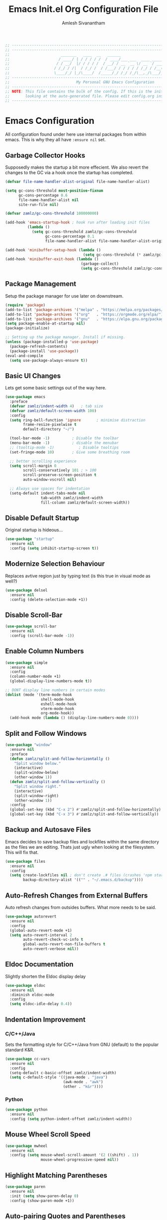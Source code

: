 #+TITLE: Emacs Init.el Org Configuration File
#+AUTHOR: Amlesh Sivanantham
#+STARTUP: overview
#+PROPERTY: header-args:emacs-lisp :tangle ./init.el

#+begin_src emacs-lisp
;; ------------------------------------------------------------------------------------------------
;; ------------------------------------------------------------------------------------------------
;;                       _______   ____  __   ______
;;                      / ____/ | / / / / /  / ____/___ ___  ____ ___________
;;                     / / __/  |/ / / / /  / __/ / __ `__ \/ __ `/ ___/ ___/
;;                    / /_/ / /|  / /_/ /  / /___/ / / / / / /_/ / /__(__  )
;;                    \____/_/ |_/\____/  /_____/_/ /_/ /_/\__,_/\___/____/
;; ------------------------------------------------------------------------------------------------
;;                              My Personal GNU Emacs Configuration
;; ------------------------------------------------------------------------------------------------
;; NOTE: This file contains the bulk of the config. If this is the init.el file then you are
;;       looking at the auto-generated file. Please edit config.org instead.
;; ------------------------------------------------------------------------------------------------
#+end_src

* Emacs Configuration

All configuration found under here use internal packages from within emacs. This is why they all
have =:ensure nil= set.

** Garbage Collector Hooks

Supposedly makes the startup a bit more effecient. We also revert the changes to the GC via a hook once the startup has completed.

#+begin_src emacs-lisp
(defvar file-name-handler-alist-original file-name-handler-alist)

(setq gc-cons-threshold most-positive-fixnum
      gc-cons-percentage 0.6
      file-name-handler-alist nil
      site-run-file nil)

(defvar zamlz/gc-cons-threshold 100000000)

(add-hook 'emacs-startup-hook ; hook run after loading init files
          (lambda ()
            (setq gc-cons-threshold zamlz/gc-cons-threshold
                  gc-cons-percentage 0.1
                  file-name-handler-alist file-name-handler-alist-original)))

(add-hook 'minibuffer-setup-hook (lambda ()
                                   (setq gc-cons-threshold (* zamlz/gc-cons-threshold 2))))
(add-hook 'minibuffer-exit-hook (lambda ()
                                  (garbage-collect)
                                  (setq gc-cons-threshold zamlz/gc-cons-threshold)))
#+end_src

** Package Management

Setup the package manager for use later on downstream.

#+begin_src emacs-lisp
(require 'package)
(add-to-list 'package-archives '("melpa" . "https://melpa.org/packages/"))
(add-to-list 'package-archives '("org"   . "https://orgmode.org/elpa/"))
(add-to-list 'package-archives '("gnu"   . "https://elpa.gnu.org/packages/"))
(setq package-enable-at-startup nil)
(package-initialize)

;; Setting up the package manager. Install if missing.
(unless (package-installed-p 'use-package)
  (package-refresh-contents)
  (package-install 'use-package))
(eval-and-compile
  (setq use-package-always-ensure t))
#+end_src

** Basic UI Changes

Lets get some basic settings out of the way here.

#+begin_src emacs-lisp
(use-package emacs
  :preface
  (defvar zamlz/indent-width 4)   ; tab size
  (defvar zamlz/default-screen-width 100)
  :config
  (setq ring-bell-function 'ignore       ; minimise distraction
        frame-resize-pixelwise t
        default-directory "~/")

  (tool-bar-mode -1)          ; Disable the toolbar
  (menu-bar-mode -1)          ; disable the menubar
  ;; (tooltip-mode -1)           ; Disable tooltips
  (set-fringe-mode 10)        ; Give some breathing room

  ;; better scrolling experience
  (setq scroll-margin 0
        scroll-conservatively 101 ; > 100
        scroll-preserve-screen-position t
        auto-window-vscroll nil)

  ;; Always use spaces for indentation
  (setq-default indent-tabs-mode nil
                tab-width zamlz/indent-width
                fill-column zamlz/default-screen-width))
#+end_src

** Disable Default Startup

Original startup is hideous...

#+begin_src emacs-lisp
(use-package "startup"
  :ensure nil
  :config (setq inhibit-startup-screen t))
#+end_src

** Modernize Selection Behaviour

Replaces avtive region just by typing text (is this true in visual mode as well?)

#+begin_src emacs-lisp
(use-package delsel
  :ensure nil
  :config (delete-selection-mode +1))
#+end_src

** Disable Scroll-Bar

#+begin_src emacs-lisp
(use-package scroll-bar
  :ensure nil
  :config (scroll-bar-mode -1))
#+end_src

** Enable Column Numbers

#+begin_src emacs-lisp
(use-package simple
  :ensure nil
  :config
  (column-number-mode +1)
  (global-display-line-numbers-mode t))

;; DONT display line numbers in certain modes
(dolist (mode '(term-mode-hook
                shell-mode-hook
                eshell-mode-hook
                vterm-mode-hook
                org-mode-hook))
  (add-hook mode (lambda () (display-line-numbers-mode 0))))
#+end_src

** Split and Follow Windows

#+begin_src emacs-lisp
(use-package "window"
  :ensure nil
  :preface
  (defun zamlz/split-and-follow-horizontally ()
    "Split window below."
    (interactive)
    (split-window-below)
    (other-window 1))
  (defun zamlz/split-and-follow-vertically ()
    "Split window right."
    (interactive)
    (split-window-right)
    (other-window 1))
  :config
  (global-set-key (kbd "C-x 2") #'zamlz/split-and-follow-horizontally)
  (global-set-key (kbd "C-x 3") #'zamlz/split-and-follow-vertically))
#+end_src

** Backup and Autosave Files

Emacs decides to save backup files and lockfiles within the same directory as the files we are editing. Thats just ugly when looking at the filesystem. This will fix that.

   #+begin_src emacs-lisp
   (use-package files
     :ensure nil
     :config
     (setq create-lockfiles nil ; don't create .# files (crashes 'npm start')
           backup-directory-alist '(("" . "~/.emacs.d/backup"))))
   #+end_src

** Auto-Refresh Changes from External Buffers

Auto refresh changes from outsides buffers. What more needs to be said.

#+begin_src emacs-lisp
(use-package autorevert
  :ensure nil
  :config
  (global-auto-revert-mode +1)
  (setq auto-revert-interval 2
        auto-revert-check-vc-info t
        global-auto-revert-non-file-buffers t
        auto-revert-verbose nil))
#+end_src

** Eldoc Documentation

Slightly shorten the Eldoc display delay

#+begin_src emacs-lisp
(use-package eldoc
  :ensure nil
  :diminish eldoc-mode
  :config
  (setq eldoc-idle-delay 0.4))
#+end_src

** Indentation Improvement

*** C/C++/Java

Sets the formatting style for C/C++/Java from GNU (default) to the popular standard K&R.

#+begin_src emacs-lisp
(use-package cc-vars
  :ensure nil
  :config
  (setq-default c-basic-offset zamlz/indent-width)
  (setq c-default-style '((java-mode . "java")
                          (awk-mode . "awk")
                          (other . "k&r"))))
#+end_src

*** Python

#+begin_src emacs-lisp
(use-package python
  :ensure nil
  :config (setq python-indent-offset zamlz/indent-width))
#+end_src

** Mouse Wheel Scroll Speed

#+begin_src emacs-lisp
(use-package mwheel
  :ensure nil
  :config (setq mouse-wheel-scroll-amount '(2 ((shift) . 1))
                mouse-wheel-progressive-speed nil))
#+end_src

** Highlight Matching Parentheses

#+begin_src emacs-lisp
(use-package paren
  :ensure nil
  :init (setq show-paren-delay 0)
  :config (show-paren-mode +1))
#+end_src

** Auto-pairing Quotes and Parentheses

#+begin_src emacs-lisp
(use-package elec-pair
  :ensure nil
  :hook (prog-mode . electric-pair-mode))
#+end_src

** Clean Whitespace on Buffer Save

#+begin_src emacs-lisp
(use-package whitespace
  :ensure nil
  :hook (before-save . whitespace-cleanup))
#+end_src

** Dump Custom-Set-Variables

#+begin_src emacs-lisp
(use-package cus-edit
  :ensure nil
  :config
  (setq custom-file (concat user-emacs-directory "to-be-dumped.el")))
#+end_src

* UI Customization

** Startup Dashboard

The default landing page isn't quite nice. I originally had it configured to display the scratch page, but then I really wanted like a menu to quickly access my stuff.

#+begin_src emacs-lisp
;; no default startup screen!
;; (setq inhibit-startup-message t)

;; Enable custom dashboard
(use-package dashboard
  :ensure t
  :config
  (setq dhasboard-startup-banner "~/etc/emacs/black-hole.png")
  (setq dashboard-center-content t)
  (setq dashboard-set-heading-icons t)
  (setq dashboard-set-file-icons t)
  (setq dashboard-set-navigator t)
  (setq dashboard-set-init-info t)
  (setq initial-buffer-choice (lambda() (get-buffer "*dashboard*")))
  (setq dashboard-items '((recents   . 10)
              (bookmarks . 5)
              (projects  . 10)
              (agenda    . 10)
              (registers . 5)))
  (dashboard-modify-heading-icons '((bookmarks . "book")))
  (dashboard-setup-startup-hook))
#+end_src

** Font Configuration

I have a lot of fonts commented out right now because I can't decide on which ones to keep lol.

#+begin_src emacs-lisp
;; Set default face
(set-face-attribute 'default nil :font "xos4 Terminus" :height 110)
;; (set-face-attribute 'default nil :font "Fira Code" :height 100)
;; (set-face-attribute 'default nil :font "Iosevka Term" :height 100)

;; Set the fixed pitch face
(set-face-attribute 'fixed-pitch nil :font "xos4 Terminus" :height 100)

;; Set the variable pitch face
(set-face-attribute 'variable-pitch nil :font "Fira Code" :height 100)
#+end_src

** Themes and Appearance
*** Modeline

Please make sure that only one of these are ever enabled at a time!

**** Doom Modeline

To use =Doom-Modeline=, we need to have some custom icons installed. However, they must be manually installed via the following command (=M-x all-the-icons-install-fonts=)

#+begin_src emacs-lisp
(use-package all-the-icons)

(use-package doom-modeline
  :ensure t
  :init (doom-modeline-mode 1)
  :custom ((doom-modeline-height 15)))
#+end_src

**** Powerline

An alternative to =doom-modeline=

#+begin_src emacs-lisp
;; (use-package powerline
;;   :init (powerline-default-theme))
#+end_src

**** Smart Modeline

Another alternative, this one is the most customizable!

#+begin_src emacs-lisp
;; (use-package smart-mode-line
;;    :config
;;    (sml/setup))
#+end_src

*** Color Theme

I have a couple themes here. Eventually I want to setup my own custom theme but for now this will have to do.

#+begin_src emacs-lisp
(add-to-list 'custom-theme-load-path "~/etc/emacs/themes/")

(use-package doom-themes
  :config
  ;; Global settings (defaults)
  (setq doom-themes-enable-bold t    ; if nil, bold is universally disabled
        doom-themes-enable-italic t) ; if nil, italics is universally disabled
  (load-theme 'doom-one t)
  ;; Enable flashing mode-line on errors
  (doom-themes-visual-bell-config)
  ;; Enable custom neotree theme (all-the-icons must be installed!)
  (doom-themes-neotree-config)
  ;; or for treemacs users
  (setq doom-themes-treemacs-theme "doom-colors") ; use the colorful treemacs theme
  (doom-themes-treemacs-config)
  ;; Corrects (and improves) org-mode's native fontification.
  (doom-themes-org-config))

;;(use-package gruvbox-theme
;;  :init (load-theme 'gruvbox-dark-hard t))
;;(set-background-color "black")

;; (use-package spacemacs-theme
;;   :defer t
;;   :init (load-theme 'spacemacs-dark t))

;; (load-theme 'xresources t)
#+end_src

*** Rainbow Delimiters

Normally I don't like rainbow delimiters but its actually pretty good on emacs. And you actually can't survive without it IMO.

#+begin_src emacs-lisp
(use-package rainbow-delimiters
  :hook (prog-mode . rainbow-delimiters-mode))
#+end_src

*** Syntax Highlighting

#+begin_src emacs-lisp
(use-package highlight-numbers
  :hook (prog-mode . highlight-numbers-mode))

(use-package highlight-escape-sequences
  :hook (prog-mode . hes-mode))
#+end_src

** UI Redux

*** Tabs                                                         :DISABLED:

Currently have this disabled because I don't really like the way it looks right now. Maybe that might change in the future. It also seems like not something you'd want to use if I plan on having exwm as a window manager.

#+begin_src emacs-lisp
;; (use-package centaur-tabs
;;   :demand
;;   :config
;;   (centaur-tabs-mode t)
;;   (centaur-tabs-headline-match)
;;   (setq centaur-tabs-style "bar")
;;   (setq centaur-tabs-set-icons t)
;;   (setq centaur-tabs-gray-out-icons 'buffer)
;;   (setq centaur-tabs-height 24)
;;   (setq centaur-tabs-set-bar 'over)
;;   (setq centaur-tabs-set-modified-marker t)
;;   (setq centaur-tabs-modified-marker  "●")
;;   :bind
;;   ("C-<prior>" . centaur-tabs-backward)
;;   ("C-<next>"  . centaur-tabs-forward))
#+end_src

*** Neotree

Setup neotree in emacs to see a sidebar of the filesystem. I don't think I actually need this. I can probably just get away with using ivy.

#+begin_src emacs-lisp
(use-package neotree
  :config (setq neo-theme (if (display-graphic-p) 'icons 'arrow))
  :bind ("<f8>" . neotree-toggle))
#+end_src

** Keybinding Configuration

Former vim user and the best thing about vim is the keybindings. It's a good thing that there are so many evil packages in emacs.

*** ESC should save the day

#+begin_src emacs-lisp
(global-set-key (kbd "<escape>") 'keyboard-escape-quit)
#+end_src

*** Evil Mode

This is the core of =Evil-Mode=. This basicallly adds the modal functionality to emacs that we see in vim. But we also add a little bit of our own custom bindings not set by default that were present in vim for the sake of my sanity.

#+begin_src emacs-lisp
(use-package evil
  :ensure t
  :init (setq evil-want-keybinding nil)
  :config
  (evil-mode 1)
  (define-key evil-insert-state-map (kbd "C-g") 'evil-normal-state)
  ;; C-h is help in normal mode, but becomes BACKSPACE in insert mode
  (define-key evil-insert-state-map (kbd "C-h") 'evil-delete-backward-char-and-join)

  ;; Use visual line motions even outside of visual-line-mode buffers
  (evil-global-set-key 'motion "j" 'evil-next-visual-line)
  (evil-global-set-key 'motion "k" 'evil-previous-visual-line)

  (evil-set-initial-state 'messages-buffer-mode 'normal)
  (evil-set-initial-state 'dashboard-mode 'normal))
#+end_src

*** Extend Evil Mode with Evil Collection

Unfortunately, =Evil-Mode= is only enabled in text buffers. This means that in special buffers spawned by packages like =Magit=, =Org=, etc., we would not be able to use vim-like bindings. The package below aims to provide even more functionality to these other non-trivial modes.

#+begin_src emacs-lisp
(use-package evil-collection
  :after evil
  :ensure t
  :config (evil-collection-init))
#+end_src

*** Evil Commentary

Adds keybindings for quick commenting. Use =gcc= to comment out a line, use =gcap= to comment out a paragraph, use =gc= in visual mode to comment out a selection.

#+begin_src emacs-lisp
(use-package evil-commentary
  :after evil
  :diminish
  :config (evil-commentary-mode +1))
#+end_src

*** Which Key

Spawns a simple UI panel that shows available keybindings based on what keys I've pressed so far.

#+begin_src emacs-lisp
(use-package which-key
  :init (which-key-mode)
  :diminish which-key-mode
  :config (setq which-key-idle-delay 0.3))
#+end_src

*** General Keybinder

This is an interesting package. It basically lets me define my own keybinding space and configure it to run various commands as I see fit.

#+begin_src emacs-lisp
(use-package general
  :config
  (general-create-definer zamlz/leader-keys
:keymaps '(normal insert visual emacs)
:prefix "SPC"
:global-prefix "C-SPC"))
#+end_src

*** Hydra

Hydra lets me also define functions that can very quickly let me do various tasks in quick succession. I will be using this a lot of =general= I imagine.

#+begin_src emacs-lisp
(use-package hydra)
#+end_src

** Leader Keybindings

I chose not to put this in the previous section because I feel like this might grow alot and its also its own unique space. This where my custom functions that get bound to various keys will be assigned via =General=.

*** Misc Shortcuts

These are just random shorts to emacs built-in commands that I'd like access to as a keybinding.

#+begin_src emacs-lisp
(zamlz/leader-keys
 "t"  '(:ignore t :which-key "toggles")
 "tt" '(counsel-load-theme :which-key "choose theme"))
#+end_src

*** Text Size Scaling

Adds a =Hydra= function to =General= to control the size of the font face.

#+begin_src emacs-lisp
(defhydra hydra-text-scale (:timeout 4)
  "scale text"
  ("j" text-scale-increase "in")
  ("k" text-scale-decrease "out")
  ("f" nil "finished" :exit t))

;; Add hydra func to our personal keybindings
(zamlz/leader-keys
  "ts" '(hydra-text-scale/body :which-key "scale text"))
#+end_src

** Autocompletion Engine

*** Ivy, Counsel, and Swiper

Not much to say here, just setting up =Ivy= and =Counsel=. It also sets up this thing called =Swiper=, but I have no idea what that is.

=Ivy= is basically a completion framework. Its minimal but provides a simple but powerful menu that appears when switching files, opening buffers, etc. =Counsel= on the other hand, provides replaces commands that replace the typical emacs commands.

#+begin_src emacs-lisp
(use-package ivy
  :defer 0.1
  :diminish
  :bind (("C-x B" . ivy-switch-buffer-other-window)
     :map ivy-minibuffer-map
     ("TAB" . ivy-alt-done)
     ("C-l" . ivy-alt-done)
     ("C-j" . ivy-next-line)
     ("C-k" . ivy-previous-line)
     :map ivy-switch-buffer-map
     ("C-k" . ivy-previous-line)
     ("C-l" . ivy-done)
     ("C-d" . ivy-switch-buffer-kill)
     :map ivy-reverse-i-search-map
     ("C-k" . ivy-previous-line)
     ("C-d" . ivy-reverse-i-search-kill))
  :custom
  (ivy-count-format "(%d/%d) ")
  (ivy-use-virtual-buffers t)
  :config (ivy-mode))

(use-package counsel
  :after ivy
  :bind (("M-x" . counsel-M-x)
     ("C-x b" . counsel-ibuffer)
     ("C-x C-f" . counsel-find-file)
     :map minibuffer-local-map
     ("C-r" . 'counsel-minibuffer-history))
  :config (counsel-mode))

;; TODO: Figure out what swiper is lol
(use-package swiper
  :after ivy
  :bind (("C-s" . swiper)))
#+end_src

*** Ivy Rich

=Ivy-Rich= provides extra columns in the counsel commands to get more information about each item during autocompletion.

#+begin_src emacs-lisp
(use-package ivy-rich
  :after ivy
  :config
  ;;(setcdr (assq t ivy-format-functions-alist) #'ivy-format-function-line)
  (ivy-rich-mode))
#+end_src

** Documentation Redux

*** Helpful Help Commands

Improves the documentation shown when running one of emacs's =describe-*= functions.

#+begin_src emacs-lisp
(use-package helpful
  :ensure t
  :custom
  (counsel-describe-function-function #'helpful-callable)
  (counsel-describe-variable-function #'helpful-variable)
  :bind
  ([remap describe-function] . counsel-describe-function)
  ([remap describe-command] . helpful-command)
  ([remap describe-variable] . counsel-describe-variable)
  ([remap describe-key] . helpful-key))
#+end_src

* Development and Project Management

** Company Auto-Completion for Programming Languages

Use =C-n= and =C-p= to navigate tooltip

#+begin_src emacs-lisp
(use-package company
  :diminish company-mode
  :hook (prog-mode . company-mode)
  :config
  (setq company-minimum-prefix-length 1
        company-idle-delay 0.1
        company-selection-wrap-around t
        company-tooltip-align-annotations t
        company-frontends '(company-pseudo-tooltip-frontend ; show tooltip even for single candidate
                            company-echo-metadata-frontend))
  (with-eval-after-load 'company
    (define-key company-active-map (kbd "C-n") 'company-select-next)
    (define-key company-active-map (kbd "C-p") 'company-select-previous)
    (define-key company-active-map (kbd "RET") 'company-complete-selection)
    (define-key company-active-map (kbd "TAB") 'company-complete-common)))
#+end_src

** Flycheck Syntax Linter

#+begin_src emacs-lisp
(use-package flycheck
  :config (global-flycheck-mode +1))
#+end_src

** Projectile

Provides useful integration to a variety of project formats. Able to automatically identify project directories and can be configured to build, run unit-tests, etc. Need to explore this more.

#+begin_src emacs-lisp
(use-package projectile
  :diminish projectile-mode
  :config (projectile-mode)
  :custom ((projectile-completion-system 'ivy))
  :bind-keymap
  ("C-c p" . projectile-command-map)
  :init
  (when (file-directory-p "~/src")
(setq projectile-project-search-path '("~/src")))
  (setq projectile-switch-project-action #'projectile-dired))

(use-package counsel-projectile
  :config (counsel-projectile-mode))
#+end_src

** Magit Git Interface

Git interface for emacs. Very quickly run git commands and evaluate diffs, etc.

#+begin_src emacs-lisp
(use-package magit
  :bind ("C-x g" . magit-status)
  :config (add-hook 'with-editor-mode-hook #'evil-insert-state))
#+end_src

** Forge

Package provides integration to upstream GitHub, GitLab APIs and more. Setting this up would let me merge/review pull requests, create/address issues, etc. from within emacs.

#+begin_src emacs-lisp
;; (use-package forge)
#+end_src

** Markdown Mode

#+begin_src emacs-lisp
(use-package markdown-mode
  :hook (markdown-mode . visual-line-mode))
#+end_src

** Web Mode

Useful mode for editing web based files

#+begin_src emacs-lisp
(use-package web-mode
  :mode (("\\.html?\\'" . web-mode)
         ("\\.css\\'"   . web-mode)
         ("\\.jsx?\\'"  . web-mode)
         ("\\.tsx?\\'"  . web-mode)
         ("\\.json\\'"  . web-mode))
  :config
  (setq web-mode-markup-indent-offset 2) ; HTML
  (setq web-mode-css-indent-offset 2)    ; CSS
  (setq web-mode-code-indent-offset 2)   ; JS/JSX/TS/TSX
  (setq web-mode-content-types-alist '(("jsx" . "\\.js[x]?\\'"))))
#+end_src

* Org Mode

This is what emacs is about! And setting this up is crucial. There are quite a bit of configurable parts.

** Better Font Faces Hook

We can configure =org-mode= font faces via a seperate function that we define. We need to add it as a hook afterwards however which is why this section appears before the basic configuration.

#+begin_src emacs-lisp
(defun zamlz/org-font-setup ()
  ;; Converts bullet lists to not use the - character but the • character
  (font-lock-add-keywords 'org-mode
    '(("^ *\\([-]\\) "
    (0 (prog1 () (compose-region (match-beginning 1) (match-end 1) "•"))))))

  ;; Set faces for heading levels
  ;; for now, keep all at 1.0
  (dolist (face '((org-level-1 . 3.0)
    (org-level-2 . 2.5)
    (org-level-3 . 2.0)
    (org-level-4 . 1.5)
    (org-level-5 . 1.0)
    (org-level-6 . 1.0)
    (org-level-7 . 1.0)
    (org-level-8 . 1.0)))
    (set-face-attribute (car face) nil
                        :font "Fira Code"
                        :weight 'regular
                        :height (cdr face)))

    ;; ensure that anything that should be fixed-width in org appears that way
  (set-face-attribute 'org-block nil :foreground nil :inherit 'fixed-pitch)
  (set-face-attribute 'org-code nil   :inherit '(shadow fixed-pitch))
  (set-face-attribute 'org-table nil   :inherit '(shadow fixed-pitch))
  (set-face-attribute 'org-verbatim nil :inherit '(shadow fixed-pitch))
  (set-face-attribute 'org-special-keyword nil :inherit '(font-lock-comment-face fixed-pitch))
  (set-face-attribute 'org-meta-line nil :inherit '(font-lock-comment-face fixed-pitch))
  (set-face-attribute 'org-checkbox nil :inherit 'fixed-pitch))
#+end_src

** Mode Startup Hooks

These are some hooks that we would like to run when =org-mode= is started.

#+begin_src emacs-lisp
(defun zamlz/org-mode-setup ()
  (org-indent-mode)
  (variable-pitch-mode 1)
  (visual-line-mode +1)
  (setq evil-auto-indent nil)
  (setq fill-column 10000000))
#+end_src

** Basic Configuration

I should probably split this bloody mess up.

#+begin_src emacs-lisp
(use-package org
  :ensure org-plus-contrib
  :hook ((org-mode . zamlz/org-mode-setup))
  :custom

  ;; Setup directories
  (org-directory "~/usr/org")
  (org-agenda-files (list org-directory
      (concat org-directory "/notes")))

  ;; Add some nice visuals changes
  (org-ellipsis " ▾")

  ;; Some todo/logging changes
  (org-enforce-todo-dependencies t)
  (org-log-done t)
  (org-log-into-drawer t)
  (org-treat-S-cursor-todo-selection-as-state-change nil)

  ;; Setup org capture mode
  (org-capture-templates
   '(
    ;; Capture todo type tasks
    ;; -------------------
    ("t" "Todo" entry (file "inbox.org")
     "* TODO  %?")
    ;; Capture Journal entries
    ;; -------------------
    ("j" "Journal" entry (file+datetree "journal.org")
     "\n* %U :JOURNAL:\n%?")
    ;; Capture with context
    ;; -------------------
    ("i" "Index Context")
    ("it" "Todo with Context" entry (file "inbox.org")
     "* TODO  %?\n%i\n%a")
    ("ij" "Journal with Context" entry (file+datetree "journal.org")
     "\n* %U :JOURNAL:\n%?\n%i\n%a")
    ;; Capture Contact Information of a person
    ;; -------------------
    ("c" "Contacts" entry (file "contacts.org")
     (concat "* %^{NAME}\n"
         ":PROPERTIES:\n"
         ":CELLPHONE: %^{CELLPHONE}\n"
         ":HOMEPHONE: %^{HOMEPHONE}\n"
         ":WORKPHONE: %^{WORKPHONE}\n"
         ":EMAIL: %^{EMAIL}\n"
         ":EMAIL_ALT: %^{EMAIL_ALT}\n"
         ":WEBSITE: %^{WEBSITE}\n"
         ":COMPANY: %^{COMPANY}\n"
         ":ADDRESS: %^{ADDRESS}\n"
         ":BIRTHDAY: %^{BIRHDAY}t\n"
         ":TITLE: %^{TITLE}\n"
         ":END:"))))

  ;; Setup refiling
  (org-log-refile t)
  (org-refile-use-outline-path 'file)
  (org-outline-path-complete-in-steps nil)
  (org-refile-allow-creating-parent-nodes 'confirm)
  (org-refile-targets
   `((,(concat org-directory "/gtd.org") :maxlevel . 1)
 (,(concat org-directory "/routines.org") :maxlevel . 1)))

  ;; Setup archive location
  (org-archive-location (concat org-directory "/archive.org::"))

  ;; ensure that refiling saves buffers
  (advice-add 'org-refile :after 'org-save-all-org-buffers)

  ;; Make sure we display inline images by default
  (org-startup-with-inline-images t)

  ;; Finally a post setup func to setup fonts
  (zamlz/org-font-setup))
#+end_src

** Task Categories

#+begin_src emacs-lisp
(setq org-todo-keywords
      (quote ((sequence "TODO(t)" "|" "DONE(d)")
              (sequence "ROUTINE(r)" "|" "DONE(d)")
              (sequence "PROJECT(p)" "|" "DONE(d)" "CANCELLED(c)")
              (sequence "WAITING(w)" "|")
              (sequence "|" "CANCELLED(c)")
              (sequence "SOMEDAY(s)" "|" "CANCELLED(c)")
              (sequence "MEETING" "|"))))
#+end_src

** Task Colors

#+begin_src emacs-lisp
(setq org-todo-keyword-faces
  '(("DONE"      . (:background "#98be65" :foreground "#ffffff" :weight bold))
    ("TODO"      . (:background "#ff6c6b" :foreground "#ffffff" :weight bold))
    ("ROUTINE"   . (:background "#3f444a" :foreground "#51afef" :weight bold))
    ("PROJECT"   . (:background "#51afef" :foreground "#ffffff" :weight bold))
    ("WAITING"   . (:background "#3f444a" :foreground "#ffffff" :weight bold))
    ("CANCELLED" . (:background "#181818" :foreground "#ffffff" :weight bold))
    ("SOMEDAY"   . (:background "#3f444a" :foreground "#ffffff" :weight bold))
    ("MEETING"   . (:background "#a9a1e1" :foreground "#ffffff" :weight bold))))
#+end_src

** Better Heading Bullets

The default bullets are asteriks and thats just plain ugly. We change it to some nice unicode characters. I should also look into =org-superstar-mode= as well at some point.

#+begin_src emacs-lisp
(use-package org-bullets
  :after org
  :hook (org-mode . org-bullets-mode)
  :custom
  (org-bullets-bullet-list '("◉" "●" "○" "●" "○" "●" "○")))
#+end_src

** Center Org buffers

Center the org buffers and remove line numbers to reduce visual clutter.

#+begin_src emacs-lisp
(defun zamlz/org-mode-visual-fill ()
  (setq visual-fill-column-width zamlz/default-screen-width
    visual-fill-column-center-text t)
  (visual-fill-column-mode 1))

(use-package visual-fill-column
  :hook (org-mode . zamlz/org-mode-visual-fill))
#+end_src

** Org Keybindings

Just some keybindings to access various =org-mode= commands.

#+begin_src emacs-lisp
(global-set-key (kbd "C-c l") 'org-store-link)
(global-set-key (kbd "C-c a") 'org-agenda)
(global-set-key (kbd "C-c c") 'org-capture)
#+end_src

** Literate Programming with Babel

Babel is basically like jupyter notebooks for =org-mode= but its also way more powerful! Below we also configure quick access structure templates to write src blocks with ease. Babel is already a part of emacs so we must just configure it. To get a list of what languages you can configure for babel, take a look [[https://orgmode.org/worg/org-contrib/babel/languages/index.html][here]]!

#+begin_src emacs-lisp
(org-babel-do-load-languages
 'org-babel-load-languages
 '((emacs-lisp . t)
   (python . t)
   (gnuplot . t)
   (latex . t)
   ))

(setq org-confirm-babel-evaluate nil
  org-src-fontify-natively t
  org-src-strip-leading-and-trailing-blank-lines t
  org-src-preserve-indentation nil
  org-src-tab-acts-natively t
  org-edit-src-content-indentation 0)

;; Setup structure templates for org-babel
(require 'org-tempo)
(add-to-list `org-structure-template-alist '("sh" . "src shell"))
(add-to-list `org-structure-template-alist '("el" . "src emacs-lisp"))
(add-to-list `org-structure-template-alist '("py" . "src python"))
#+end_src

** Auto-Tangle Configuration File

We make use of =org-babel= here to create our config file. This is currently also checking to my dotfiles in case of system rescue reasons.

#+begin_src emacs-lisp
(defun efs/org-babel-tangle-config ()
  (when (string-equal (buffer-file-name)
                      (expand-file-name "~/etc/emacs/config.org"))
    ;; Dynamic scoping to the rescue
    (let ((org-confirm-babel-evaluate nil))
      (org-babel-tangle))))

(add-hook 'org-mode-hook (lambda () (add-hook 'after-save-hook #'efs/org-babel-tangle-config)))
#+end_src

** LaTeX Inline Preview

Pretty straightforward except that you need to have =latex= installed and also =dvi2png= as well. Need to figure out how to configure the size of the generated latex image.

#+begin_src emacs-lisp
(setq org-startup-with-latex-preview t)
(setq org-format-latex-options (plist-put org-format-latex-options :scale 2.0))
#+end_src

** Habit Tracking

Enables habit tracking in =org-mode= via =org-habit=.

#+begin_src emacs-lisp
(add-to-list 'org-modules 'org-habit t)
(setq org-habit-preceding-days 31)
(setq org-habit-following-days 3)
(setq org-habit-show-habits-only-for-today t)
(setq org-habit-show-all-today t)
#+end_src

** Roam Notes

=org-roam= is a useful package for taking notes.

#+begin_src emacs-lisp
(use-package org-roam
  :ensure t
  :hook (after-init . org-roam-mode)
  :custom (org-roam-directory "~/usr/notes/")
  :bind (:map org-roam-mode-map
         (("C-c n l" . org-roam)
         ("C-c n f" . org-roam-find-file)
         ("C-c n g" . org-roam-graph))
         :map org-mode-map
         (("C-c n i" . org-roam-insert))
         (("C-c n I" . org-roam-insert-immediate))))
#+end_src

* Misc Settings

** Vterm

Installs a better virtual terminal to use within emacs. I'm just playing around with this for now.

#+begin_src emacs-lisp
(use-package vterm
  :ensure t)
#+end_src

** Beancount

Beancount is a plain text accounting ledger-like program that I've been experimenting with. This simply just adds the mode via **on-disk** extension. If the extension is missing, emacs will complain. Make sure to pull it from the repo!

#+begin_src emacs-lisp
(add-to-list 'load-path "~/.emacs.d/beancount-mode")
(require 'beancount)
(add-to-list 'auto-mode-alist '("\\.lgr\\'" . beancount-mode))
(add-hook 'beancount-mode-hook #'outline-minor-mode)
#+end_src
